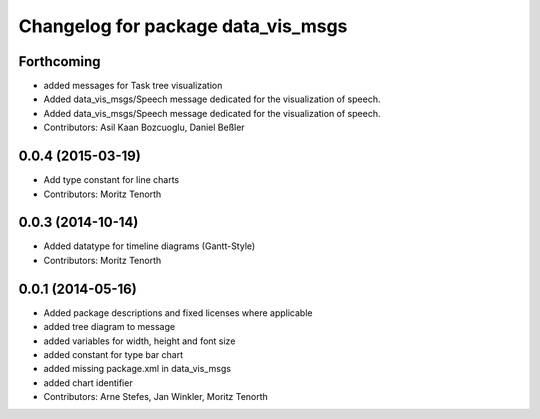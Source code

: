 ^^^^^^^^^^^^^^^^^^^^^^^^^^^^^^^^^^^
Changelog for package data_vis_msgs
^^^^^^^^^^^^^^^^^^^^^^^^^^^^^^^^^^^

Forthcoming
-----------
* added messages for Task tree visualization
* Added data_vis_msgs/Speech message dedicated for the visualization of speech.
* Added data_vis_msgs/Speech message dedicated for the visualization of speech.
* Contributors: Asil Kaan Bozcuoglu, Daniel Beßler

0.0.4 (2015-03-19)
------------------
* Add type constant for line charts
* Contributors: Moritz Tenorth

0.0.3 (2014-10-14)
------------------
* Added datatype for timeline diagrams (Gantt-Style)
* Contributors: Moritz Tenorth

0.0.1 (2014-05-16)
------------------
* Added package descriptions and fixed licenses where applicable
* added tree diagram to message
* added variables for width, height and font size
* added constant for type bar chart
* added missing package.xml in data_vis_msgs
* added chart identifier
* Contributors: Arne Stefes, Jan Winkler, Moritz Tenorth
